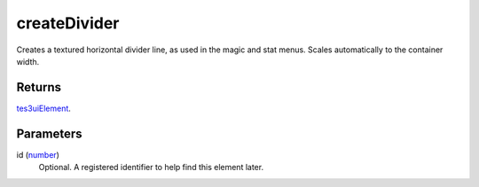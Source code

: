 createDivider
====================================================================================================

Creates a textured horizontal divider line, as used in the magic and stat menus. Scales automatically to the container width.

Returns
----------------------------------------------------------------------------------------------------

`tes3uiElement`_.

Parameters
----------------------------------------------------------------------------------------------------

id (`number`_)
    Optional. A registered identifier to help find this element later.

.. _`number`: ../../../lua/type/number.html
.. _`tes3uiElement`: ../../../lua/type/tes3uiElement.html

